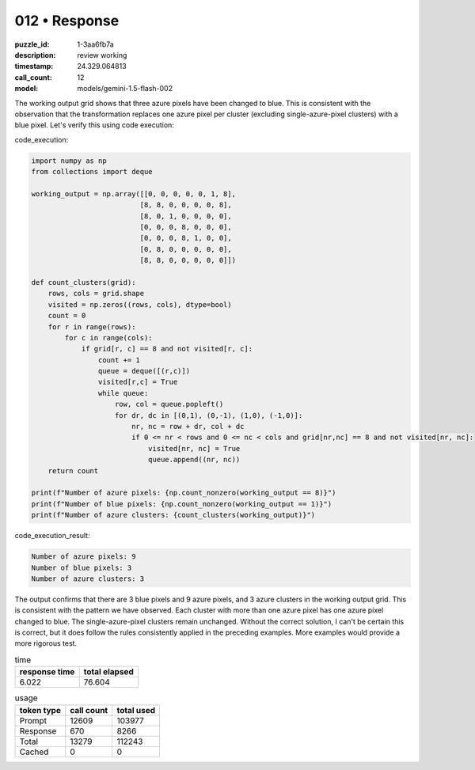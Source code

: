 012 • Response
==============

:puzzle_id: 1-3aa6fb7a
:description: review working
:timestamp: 24.329.064813
:call_count: 12

:model: models/gemini-1.5-flash-002






The working output grid shows that three azure pixels have been changed to blue. This is consistent with the observation that the transformation replaces one azure pixel per cluster (excluding single-azure-pixel clusters) with a blue pixel.  Let's verify this using code execution:

code_execution:

.. code-block:: python

   import numpy as np
   from collections import deque

   working_output = np.array([[0, 0, 0, 0, 0, 1, 8],
                             [8, 8, 0, 0, 0, 0, 8],
                             [8, 0, 1, 0, 0, 0, 0],
                             [0, 0, 0, 8, 0, 0, 0],
                             [0, 0, 0, 8, 1, 0, 0],
                             [0, 8, 0, 0, 0, 0, 0],
                             [8, 8, 0, 0, 0, 0, 0]])

   def count_clusters(grid):
       rows, cols = grid.shape
       visited = np.zeros((rows, cols), dtype=bool)
       count = 0
       for r in range(rows):
           for c in range(cols):
               if grid[r, c] == 8 and not visited[r, c]:
                   count += 1
                   queue = deque([(r,c)])
                   visited[r,c] = True
                   while queue:
                       row, col = queue.popleft()
                       for dr, dc in [(0,1), (0,-1), (1,0), (-1,0)]:
                           nr, nc = row + dr, col + dc
                           if 0 <= nr < rows and 0 <= nc < cols and grid[nr,nc] == 8 and not visited[nr, nc]:
                               visited[nr, nc] = True
                               queue.append((nr, nc))
       return count

   print(f"Number of azure pixels: {np.count_nonzero(working_output == 8)}")
   print(f"Number of blue pixels: {np.count_nonzero(working_output == 1)}")
   print(f"Number of azure clusters: {count_clusters(working_output)}")

code_execution_result:

.. code-block::

   Number of azure pixels: 9
   Number of blue pixels: 3
   Number of azure clusters: 3

The output confirms that there are 3 blue pixels and 9 azure pixels, and 3 azure clusters in the working output grid.  This is consistent with the pattern we have observed.  Each cluster with more than one azure pixel has one azure pixel changed to blue.  The single-azure-pixel clusters remain unchanged.  Without the correct solution, I can't be certain this is correct, but it does follow the rules consistently applied in the preceding examples.  More examples would provide a more rigorous test.






.. list-table:: time
   :header-rows: 1

   * - response time
     - total elapsed
   * - 6.022 
     - 76.604 



.. list-table:: usage
   :header-rows: 1

   * - token type
     - call count
     - total used

   * - Prompt 
     - 12609 
     - 103977 

   * - Response 
     - 670 
     - 8266 

   * - Total 
     - 13279 
     - 112243 

   * - Cached 
     - 0 
     - 0 



.. seealso::

   - :doc:`012-history`
   - :doc:`012-response`
